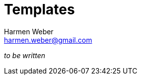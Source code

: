 = Templates
:author: Harmen Weber
:email: harmen.weber@gmail.com
:keywords: asciidoc-templates

_to be written_